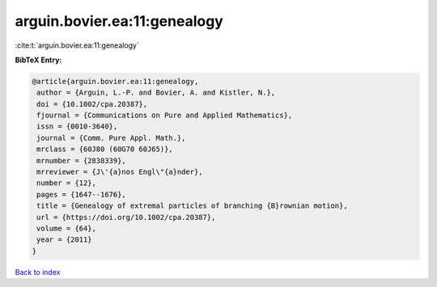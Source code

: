 arguin.bovier.ea:11:genealogy
=============================

:cite:t:`arguin.bovier.ea:11:genealogy`

**BibTeX Entry:**

.. code-block:: bibtex

   @article{arguin.bovier.ea:11:genealogy,
    author = {Arguin, L.-P. and Bovier, A. and Kistler, N.},
    doi = {10.1002/cpa.20387},
    fjournal = {Communications on Pure and Applied Mathematics},
    issn = {0010-3640},
    journal = {Comm. Pure Appl. Math.},
    mrclass = {60J80 (60G70 60J65)},
    mrnumber = {2838339},
    mrreviewer = {J\'{a}nos Engl\"{a}nder},
    number = {12},
    pages = {1647--1676},
    title = {Genealogy of extremal particles of branching {B}rownian motion},
    url = {https://doi.org/10.1002/cpa.20387},
    volume = {64},
    year = {2011}
   }

`Back to index <../By-Cite-Keys.rst>`_
